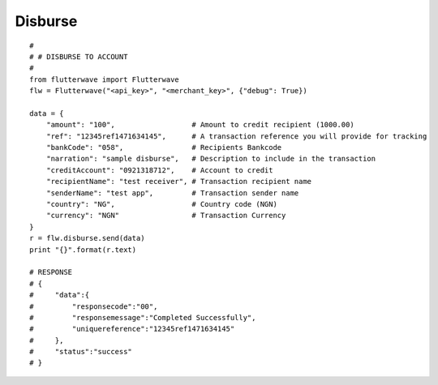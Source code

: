 ******************
Disburse
******************

::

    #
    # # DISBURSE TO ACCOUNT
    #
    from flutterwave import Flutterwave
    flw = Flutterwave("<api_key>", "<merchant_key>", {"debug": True})

    data = {
        "amount": "100",                  # Amount to credit recipient (1000.00)
        "ref": "12345ref1471634145",      # A transaction reference you will provide for tracking
        "bankCode": "058",                # Recipients Bankcode
        "narration": "sample disburse",   # Description to include in the transaction
        "creditAccount": "0921318712",    # Account to credit
        "recipientName": "test receiver", # Transaction recipient name
        "senderName": "test app",         # Transaction sender name
        "country": "NG",                  # Country code (NGN)
        "currency": "NGN"                 # Transaction Currency
    }
    r = flw.disburse.send(data)
    print "{}".format(r.text)

    # RESPONSE
    # {
    #     "data":{
    #         "responsecode":"00",
    #         "responsemessage":"Completed Successfully",
    #         "uniquereference":"12345ref1471634145"
    #     },
    #     "status":"success"
    # }